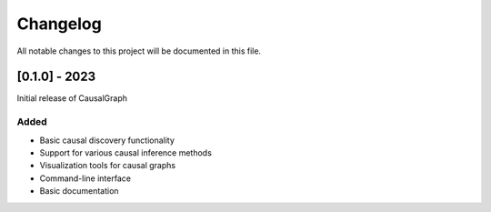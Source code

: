 Changelog
=========

All notable changes to this project will be documented in this file.

[0.1.0] - 2023
--------------

Initial release of CausalGraph

Added
~~~~~
* Basic causal discovery functionality
* Support for various causal inference methods
* Visualization tools for causal graphs
* Command-line interface
* Basic documentation
